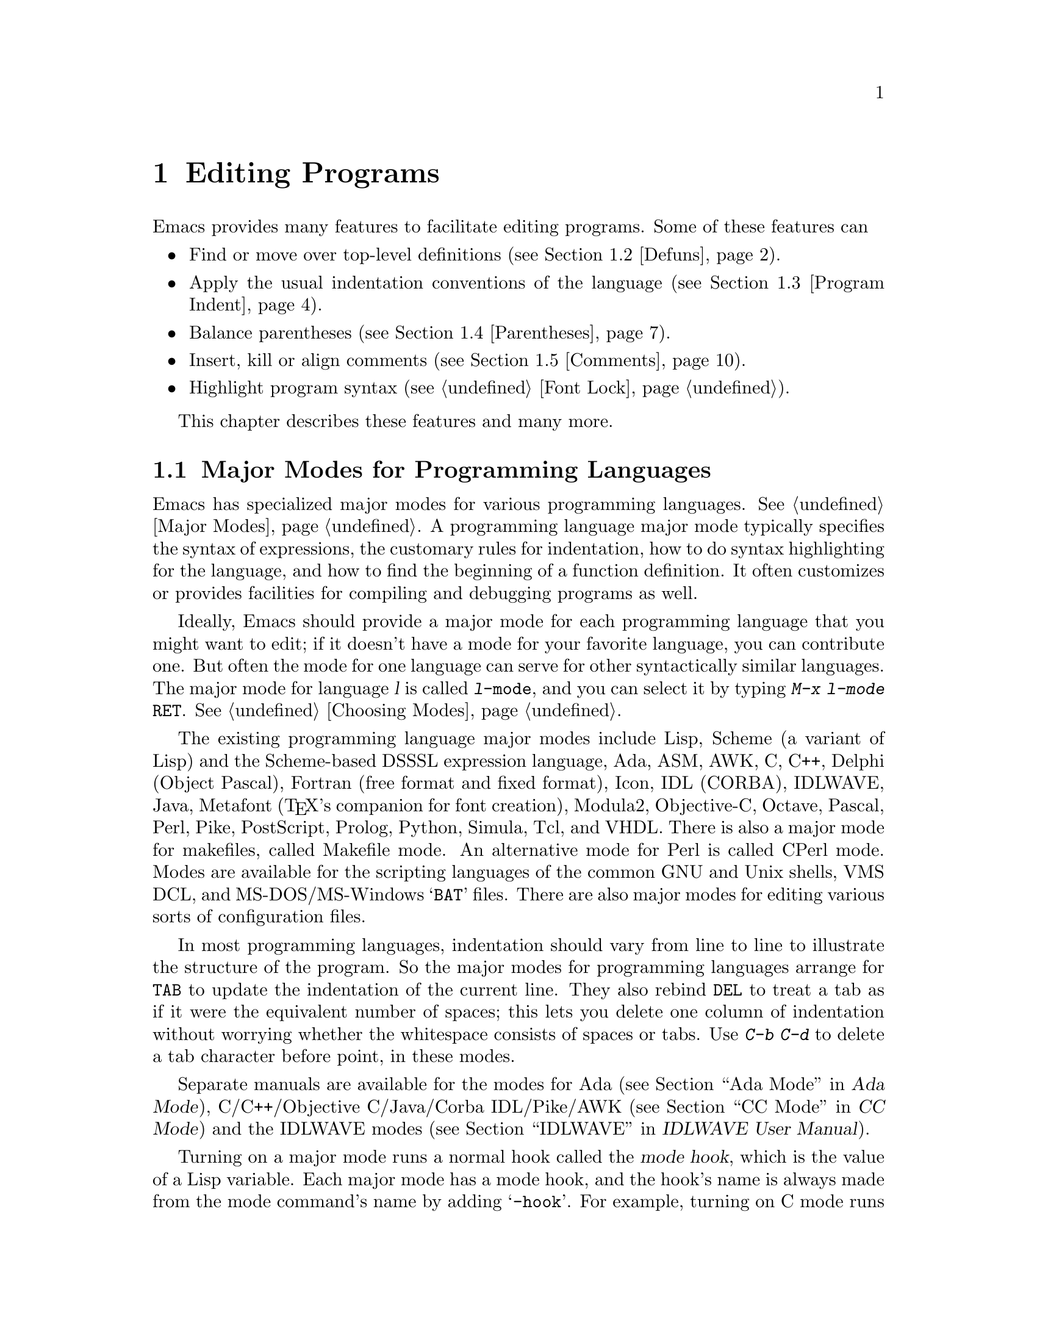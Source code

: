 @c This is part of the Emacs manual.
@c Copyright (C) 1985,86,87,93,94,95,97,99,00,2001 Free Software Foundation, Inc.
@c See file emacs.texi for copying conditions.
@node Programs, Building, Text, Top
@chapter Editing Programs
@cindex Lisp editing
@cindex C editing
@cindex program editing

  Emacs provides many features to facilitate editing programs.  Some
of these features can

@itemize @bullet
@item
Find or move over top-level definitions (@pxref{Defuns}).
@item
Apply the usual indentation conventions of the language
(@pxref{Program Indent}).
@item
Balance parentheses (@pxref{Parentheses}).
@item
Insert, kill or align comments (@pxref{Comments}).
@item
Highlight program syntax (@pxref{Font Lock}).
@end itemize

  This chapter describes these features and many more.

@menu
* Program Modes::       Major modes for editing programs.
* Defuns::              Commands to operate on major top-level parts
                          of a program.
* Program Indent::      Adjusting indentation to show the nesting.
* Parentheses::         Commands that operate on parentheses.
* Comments::	        Inserting, killing, and aligning comments.
* Documentation::       Getting documentation of functions you plan to call.
* Hideshow::            Displaying blocks selectively.
* Symbol Completion::   Completion on symbol names of your program or language.
* Glasses::             Making identifiersLikeThis more readable.
* Misc for Programs::   Other Emacs features useful for editing programs.
* C Modes::             Special commands of C, C++, Objective-C,
                          Java, and Pike modes.
* Fortran::             Fortran mode and its special features.
* Asm Mode::            Asm mode and its special features.
@end menu

@node Program Modes
@section Major Modes for Programming Languages
@cindex modes for programming languages

  Emacs has specialized major modes for various programming languages.
@xref{Major Modes}.  A programming language major mode typically
specifies the syntax of expressions, the customary rules for
indentation, how to do syntax highlighting for the language, and how
to find the beginning of a function definition.  It often customizes
or provides facilities for compiling and debugging programs as well.

  Ideally, Emacs should provide a major mode for each programming
language that you might want to edit; if it doesn't have a mode for
your favorite language, you can contribute one.  But often the mode
for one language can serve for other syntactically similar languages.
The major mode for language @var{l} is called @code{@var{l}-mode},
and you can select it by typing @kbd{M-x @var{l}-mode @key{RET}}.
@xref{Choosing Modes}.

@cindex Perl mode
@cindex Icon mode
@cindex Makefile mode
@cindex Tcl mode
@cindex CPerl mode
@cindex DSSSL mode
@cindex Octave mode
@cindex Metafont mode
@cindex Modula2 mode
@cindex Prolog mode
@cindex Python mode
@cindex Simula mode
@cindex VHDL mode
@cindex M4 mode
@cindex Shell-script mode
@cindex Delphi mode
@cindex PostScript mode
  The existing programming language major modes include Lisp, Scheme (a
variant of Lisp) and the Scheme-based DSSSL expression language, Ada,
ASM, AWK, C, C++, Delphi (Object Pascal), Fortran (free format and fixed
format), Icon, IDL (CORBA), IDLWAVE, Java, Metafont (@TeX{}'s
companion for font creation), Modula2, Objective-C, Octave, Pascal,
Perl, Pike, PostScript, Prolog, Python, Simula, Tcl, and VHDL.  There is
also a major mode for makefiles, called Makefile mode.  An alternative
mode for Perl is called CPerl mode.  Modes are available for the
scripting languages of the common GNU and Unix shells, VMS DCL, and
MS-DOS/MS-Windows @samp{BAT} files.  There are also major modes for
editing various sorts of configuration files.

@kindex DEL @r{(programming modes)}
@findex c-electric-backspace
  In most programming languages, indentation should vary from line to
line to illustrate the structure of the program.  So the major modes
for programming languages arrange for @key{TAB} to update the
indentation of the current line.  They also rebind @key{DEL} to treat
a tab as if it were the equivalent number of spaces; this lets you
delete one column of indentation without worrying whether the
whitespace consists of spaces or tabs.  Use @kbd{C-b C-d} to delete a
tab character before point, in these modes.

  Separate manuals are available for the modes for Ada (@pxref{Top, , Ada
Mode, ada-mode, Ada Mode}), C/C++/Objective C/Java/Corba IDL/Pike/AWK
(@pxref{Top, , CC Mode, ccmode, CC Mode}) and the IDLWAVE modes
(@pxref{Top, , IDLWAVE, idlwave, IDLWAVE User Manual}).

@cindex mode hook
@vindex c-mode-hook
@vindex lisp-mode-hook
@vindex emacs-lisp-mode-hook
@vindex lisp-interaction-mode-hook
@vindex scheme-mode-hook
  Turning on a major mode runs a normal hook called the @dfn{mode
hook}, which is the value of a Lisp variable.  Each major mode has a
mode hook, and the hook's name is always made from the mode command's
name by adding @samp{-hook}.  For example, turning on C mode runs the
hook @code{c-mode-hook}, while turning on Lisp mode runs the hook
@code{lisp-mode-hook}.  The purpose of the mode hook is to give you a
place to set up customizations for that major mode.  @xref{Hooks}.

@node Defuns
@section Top-Level Definitions, or Defuns

  In Emacs, a major definition at the top level in the buffer is
called a @dfn{defun}.  The name comes from Lisp, but in Emacs we use
it for all languages.

  In most programming language modes, Emacs assumes that a defun is
any pair of parentheses (or braces, if the language uses braces this
way) that starts at the left margin.  For example, in C, the body of a
function definition is normally a defun, because the open-brace that
begins it is normally at the left margin.  A variable's initializer
can also count as a defun, if the open-brace that begins the
initializer is at the left margin.

  However, some language modes provide their own code for recognizing
defuns in a way that suits the language syntax and conventions better.

@menu
* Left Margin Paren::   An open-paren or similar opening delimiter
                          starts a defun if it is at the left margin.
* Moving by Defuns::    Commands to move over or mark a major definition.
* Imenu::               Making buffer indexes as menus.
* Which Function::      Which Function mode shows which function you are in.
@end menu

@node Left Margin Paren
@subsection Left Margin Convention

@cindex open-parenthesis in leftmost column
@cindex ( in leftmost column
  In most major modes, Emacs assumes that any opening delimiter found
at the left margin is the start of a top-level definition, or defun.
Therefore, @strong{never put an opening delimiter at the left margin
unless it should have that significance.}  For instance, never put an
open-parenthesis at the left margin in a Lisp file unless it is the
start of a top-level list.  Never put an open-brace or other opening
delimiter at the beginning of a line of C code unless it is at top
level.

  If you don't follow this convention, not only will you have trouble
when you explicitly use the commands for motion by defuns; other
features that use them will also give you trouble.  This includes
the indentation commands (@pxref{Program Indent}) and Font Lock
mode (@pxref{Font Lock}).

  The most likely problem case is when you want an opening delimiter
at the start of a line inside a string.  To avoid trouble, put an
escape character (@samp{\}, in C and Emacs Lisp, @samp{/} in some
other Lisp dialects) before the opening delimiter.  This will not
affect the contents of the string, but will prevent that opening
delimiter from starting a defun.  Here's an example:

@example
  (insert "Foo:
\(bar)
")
@end example

  To help you catch violations of this convention, Font Lock mode
highlights confusing opening delimiters (those that ought to be
quoted) in bold red.

  In the earliest days, the original Emacs found defuns by moving
upward a level of parentheses or braces until there were no more
levels to go up.  This always required scanning all the way back to
the beginning of the buffer, even for a small function.  To speed up
the operation, we changed Emacs to assume that any opening delimiter
at the left margin is the start of a defun.  This heuristic is nearly
always right, and avoids the need to scan back to the beginning of the
buffer.  However, it mandates following the convention described
above.

@node Moving by Defuns
@subsection Moving by Defuns
@cindex defuns

  These commands move point or set up the region based on top-level
major definitions, also called @dfn{defuns}.

@table @kbd
@item C-M-a
Move to beginning of current or preceding defun
(@code{beginning-of-defun}).
@item C-M-e
Move to end of current or following defun (@code{end-of-defun}).
@item C-M-h
Put region around whole current or following defun (@code{mark-defun}).
@end table

@cindex move to beginning or end of function
@cindex function, move to beginning or end
@kindex C-M-a
@kindex C-M-e
@kindex C-M-h
@findex beginning-of-defun
@findex end-of-defun
@findex mark-defun
  The commands to move to the beginning and end of the current defun
are @kbd{C-M-a} (@code{beginning-of-defun}) and @kbd{C-M-e}
(@code{end-of-defun}).  If you repeat one of these commands, or use a
positive numeric argument, each repetition moves to the next defun in
the direction of motion.

  @kbd{C-M-a} with a negative argument @minus{}@var{n} moves forward
@var{n} times to the next beginning of a defun.  This is not exactly
the same place that @kbd{C-M-e} with argument @var{n} would move to;
the end of this defun is not usually exactly the same place as the
beginning of the following defun.  (Whitespace, comments, and perhaps
declarations can separate them.)  Likewise, @kbd{C-M-e} with a
negative argument moves back to an end of a defun, which is not quite
the same as @kbd{C-M-a} with a positive argument.

@kindex C-M-h @r{(C mode)}
@findex c-mark-function
  To operate on the current defun, use @kbd{C-M-h} (@code{mark-defun})
which puts point at the beginning and mark at the end of the current
defun.  This is the easiest way to get ready to kill the defun in
order to move it to a different place in the file.  If you use the
command while point is between defuns, it uses the following defun.
Successive uses of @kbd{C-M-h}, or using it in Transient Mark mode
when the mark is active, includes an additional defun in the region
each time.

  In C mode, @kbd{C-M-h} runs the function @code{c-mark-function},
which is almost the same as @code{mark-defun}; the difference is that
it backs up over the argument declarations, function name and returned
data type so that the entire C function is inside the region.  This is
an example of how major modes adjust the standard key bindings so that
they do their standard jobs in a way better fitting a particular
language.  Other major modes may replace any or all of these key
bindings for that purpose.

@node Imenu
@subsection Imenu
@cindex index of buffer definitions
@cindex buffer definitions index
@cindex tags

  The Imenu facility offers a way to find the major definitions in
a file by name.  It is also useful in text formatter major modes,
where it treats each chapter, section, etc., as a definition.
(@xref{Tags}, for a more powerful feature that handles multiple files
together.)

@findex imenu
  If you type @kbd{M-x imenu}, it reads the name of a definition using
the minibuffer, then moves point to that definition.  You can use
completion to specify the name; the command always displays the whole
list of valid names.

@findex imenu-add-menubar-index
  Alternatively, you can bind the command @code{imenu} to a mouse
click.  Then it displays mouse menus for you to select a definition
name.  You can also add the buffer's index to the menu bar by calling
@code{imenu-add-menubar-index}.  If you want to have this menu bar
item available for all buffers in a certain major mode, you can do
this by adding @code{imenu-add-menubar-index} to its mode hook.  But
if you have done that, you will have to wait each time you visit a
file in that mode, while Emacs finds all the definitions in that
buffer.

@vindex imenu-auto-rescan
  When you change the contents of a buffer, if you add or delete
definitions, you can update the buffer's index based on the
new contents by invoking the @samp{*Rescan*} item in the menu.
Rescanning happens automatically if you set @code{imenu-auto-rescan} to
a non-@code{nil} value.  There is no need to rescan because of small
changes in the text.

@vindex imenu-sort-function
  You can customize the way the menus are sorted by setting the
variable @code{imenu-sort-function}.  By default, names are ordered as
they occur in the buffer; if you want alphabetic sorting, use the
symbol @code{imenu--sort-by-name} as the value.  You can also
define your own comparison function by writing Lisp code.

  Imenu provides the information to guide Which Function mode
@ifnottex
(@pxref{Which Function}).
@end ifnottex
@iftex
(see below).
@end iftex
The Speedbar can also use it (@pxref{Speedbar}).

@node Which Function
@subsection Which Function Mode
@cindex current function name in mode line

  Which Function mode is a minor mode that displays the current
function name in the mode line, updating it as you move around in a
buffer.

@findex which-function-mode
@vindex which-func-modes
  To enable (or disable) Which Function mode, use the command @kbd{M-x
which-function-mode}.  This command is global; it applies to all
buffers, both existing ones and those yet to be created.  However, it
takes effect only in certain major modes, those listed in the value of
@code{which-func-modes}.  If the value is @code{t}, then Which Function
mode applies to all major modes that know how to support it---in other
words, all the major modes that support Imenu.

@node Program Indent
@section Indentation for Programs
@cindex indentation for programs

  The best way to keep a program properly indented is to use Emacs to
reindent it as you change it.  Emacs has commands to indent properly
either a single line, a specified number of lines, or all of the lines
inside a single parenthetical grouping.

@menu
* Basic Indent::	Indenting a single line.
* Multi-line Indent::   Commands to reindent many lines at once.
* Lisp Indent::		Specifying how each Lisp function should be indented.
* C Indent::		Extra features for indenting C and related modes.
* Custom C Indent::	Controlling indentation style for C and related modes.
@end menu

@cindex pretty-printer
  Emacs also provides a Lisp pretty-printer in the library @code{pp}.
This program reformats a Lisp object with indentation chosen to look nice.

@node Basic Indent
@subsection Basic Program Indentation Commands

  The basic indentation commands indent a single line according to the
usual conventions of the language you are editing.

@table @kbd
@item @key{TAB}
Adjust indentation of current line.
@item C-j
Equivalent to @key{RET} followed by @key{TAB} (@code{newline-and-indent}).
@item @key{LINEFEED}
This key, if the keyboard has it, is another way to enter @kbd{C-j}.
@end table

@kindex TAB @r{(programming modes)}
@findex c-indent-command
@findex indent-line-function
@findex indent-for-tab-command
  The basic indentation command is @key{TAB}, which gives the current line
the correct indentation as determined from the previous lines.  The
function that @key{TAB} runs depends on the major mode; it is
@code{lisp-indent-line}
in Lisp mode, @code{c-indent-command} in C mode, etc.  These functions
understand the syntax and conventions of different languages, but they all do
conceptually the same job: @key{TAB} in any programming-language major mode
inserts or deletes whitespace at the beginning of the current line,
independent of where point is in the line.  If point was inside the
whitespace at the beginning of the line, @key{TAB} puts it at the end of
that whitespace; otherwise, @key{TAB} keeps point fixed with respect to
the characters around it.

  Use @kbd{C-q @key{TAB}} to insert a tab character at point.

@kindex C-j
@findex newline-and-indent
  When entering lines of new code, use @kbd{C-j}
(@code{newline-and-indent}), which is equivalent to a @key{RET}
followed by a @key{TAB}.  @kbd{C-j} at the end of a line creates a
blank line and then gives it the appropriate indentation.

  @key{TAB} indents a line that starts within a parenthetical grouping
under the preceding line within the grouping, or the text after the
parenthesis.  Therefore, if you manually give one of these lines a
nonstandard indentation, the lines below will tend to follow it.  This
behavior is convenient in cases where you have overridden the standard
result of @key{TAB} because you find it unaesthetic for a particular
line.

  Remember that an open-parenthesis, open-brace or other opening delimiter
at the left margin is assumed by Emacs (including the indentation routines)
to be the start of a function.  Therefore, you must never have an opening
delimiter in column zero that is not the beginning of a function, not even
inside a string.  This restriction is vital for making the indentation
commands fast; you must simply accept it.  @xref{Left Margin Paren},
for more information on this.

  Normally, lines are indented with tabs and spaces.  If you want Emacs
to use spaces only, see @ref{Just Spaces}.

@node Multi-line Indent
@subsection Indenting Several Lines

  When you wish to reindent several lines of code which have been
altered or moved to a different level in the parenthesis structure,
you have several commands available.

@table @kbd
@item C-M-q
Reindent all the lines within one parenthetical grouping (@code{indent-pp-sexp}).
@item C-M-\
Reindent all lines in the region (@code{indent-region}).
@item C-u @key{TAB}
Shift an entire parenthetical grouping rigidly sideways so that its
first line is properly indented.
@item M-x indent-code-rigidly
Shift all the lines in the region rigidly sideways, but do not alter
lines that start inside comments and strings.
@end table

@kindex C-M-q
@findex indent-pp-sexp
  You can reindent the contents of a single parenthetical grouping by
positioning point before the beginning of it and typing @kbd{C-M-q}
(@code{indent-pp-sexp} in Lisp mode, @code{c-indent-exp} in C mode; also
bound to other suitable commands in other modes).  The indentation of
the line where the grouping starts is not changed; therefore this
changes only the relative indentation within the grouping, not its
overall indentation.  To correct that as well, type @key{TAB} first.

  Another way to specify the range to be reindented is with the
region.  The command @kbd{C-M-\} (@code{indent-region}) applies
@key{TAB} to every line whose first character is between point and
mark.

@kindex C-u TAB
  If you like the relative indentation within a grouping, but not the
indentation of its first line, you can type @kbd{C-u @key{TAB}} to
reindent the whole grouping as a rigid unit.  (This works in Lisp
modes and C and related modes.)  @key{TAB} with a numeric argument
reindents the current line as usual, then reindents by the same amount
all the lines in the parenthetical grouping starting on the current
line.  It is clever, though, and does not alter lines that start
inside strings.  Neither does it alter C preprocessor lines when in C
mode, but it does reindent any continuation lines that may be attached
to them.

@findex indent-code-rigidly
  You can also perform this operation on the region, using the command
@kbd{M-x indent-code-rigidly}.  It rigidly shifts all the lines in the
region sideways, like @code{indent-rigidly} does (@pxref{Indentation
Commands}).  It doesn't alter the indentation of lines that start
inside a string, unless the region also starts inside that string.
The prefix arg specifies the number of columns to indent.

@node Lisp Indent
@subsection Customizing Lisp Indentation
@cindex customizing Lisp indentation

  The indentation pattern for a Lisp expression can depend on the function
called by the expression.  For each Lisp function, you can choose among
several predefined patterns of indentation, or define an arbitrary one with
a Lisp program.

  The standard pattern of indentation is as follows: the second line of the
expression is indented under the first argument, if that is on the same
line as the beginning of the expression; otherwise, the second line is
indented underneath the function name.  Each following line is indented
under the previous line whose nesting depth is the same.

@vindex lisp-indent-offset
  If the variable @code{lisp-indent-offset} is non-@code{nil}, it overrides
the usual indentation pattern for the second line of an expression, so that
such lines are always indented @code{lisp-indent-offset} more columns than
the containing list.

@vindex lisp-body-indent
  Certain functions override the standard pattern.  Functions whose
names start with @code{def} treat the second lines as the start of
a @dfn{body}, by indenting the second line @code{lisp-body-indent}
additional columns beyond the open-parenthesis that starts the
expression.

@cindex @code{lisp-indent-function} property
  You can override the standard pattern in various ways for individual
functions, according to the @code{lisp-indent-function} property of
the function name.  Normally you would use this for macro definitions
and specify it using the @code{declare} construct (@pxref{Defining
Macros,,, elisp, the Emacs Lisp Reference Manual}).

@node C Indent
@subsection Commands for C Indentation

  Here are special features for indentation in C mode and related modes:

@table @code
@item C-c C-q
@kindex C-c C-q @r{(C mode)}
@findex c-indent-defun
Reindent the current top-level function definition or aggregate type
declaration (@code{c-indent-defun}).

@item C-M-q
@kindex C-M-q @r{(C mode)}
@findex c-indent-exp
Reindent each line in the balanced expression that follows point
(@code{c-indent-exp}).  A prefix argument inhibits warning messages
about invalid syntax.

@item @key{TAB}
@findex c-indent-command
Reindent the current line, and/or in some cases insert a tab character
(@code{c-indent-command}).

@vindex c-tab-always-indent
If @code{c-tab-always-indent} is @code{t}, this command always reindents
the current line and does nothing else.  This is the default.

If that variable is @code{nil}, this command reindents the current line
only if point is at the left margin or in the line's indentation;
otherwise, it inserts a tab (or the equivalent number of spaces,
if @code{indent-tabs-mode} is @code{nil}).

Any other value (not @code{nil} or @code{t}) means always reindent the
line, and also insert a tab if within a comment or a string.
@end table

  To reindent the whole current buffer, type @kbd{C-x h C-M-\}.  This
first selects the whole buffer as the region, then reindents that
region.

  To reindent the current block, use @kbd{C-M-u C-M-q}.  This moves
to the front of the block and then reindents it all.

@node Custom C Indent
@subsection Customizing C Indentation
@cindex style (for indentation)

  C mode and related modes use a flexible mechanism for customizing
indentation.  C mode indents a source line in two steps: first it
classifies the line syntactically according to its contents and
context; second, it determines the indentation offset associated by
your selected @dfn{style} with the syntactic construct and adds this
onto the indentation of the @dfn{anchor statement}.

@table @kbd
@item C-c . @key{RET} @var{style} @key{RET}
Select a predefined style @var{style} (@code{c-set-style}).
@end table

  A @dfn{style} is a named collection of customizations that can
be used in C mode and the related modes.  Emacs comes with several
predefined styles, including @code{gnu}, @code{k&r}, @code{bsd},
@code{stroustrup}, @code{linux}, @code{python}, @code{java},
@code{whitesmith}, @code{ellemtel}, @code{cc-mode}, and @code{user}.
Some of these styles are primarily intended for one language, but any
of them can be used with any of the languages supported by these
modes.  To find out what a style looks like, select it and reindent
some code, e.g., by typing @key{C-M-q} at the start of a function
definition.

@kindex C-c . @r{(C mode)}
@findex c-set-style
  To choose a style for the current buffer, use the command @kbd{C-c
.}.  Specify a style name as an argument (case is not significant).
This command affects the current buffer only, and it affects only
future invocations of the indentation commands; it does not reindent
the code in the buffer.  To reindent the whole buffer in the new
style, you can type @kbd{C-x h C-M-\}.

@vindex c-default-style
  You can also set the variable @code{c-default-style} to specify the
default style for various major modes.  Its value should be either the
style's name (a string) or an alist, in which each element specifies
one major mode and which indentation style to use for it.  For
example,

@example
(setq c-default-style
      '((java-mode . "java") (other . "gnu")))
@end example

@noindent
specifies an explicit choice for Java mode, and the default @samp{gnu}
style for the other C-like modes.  (These settings are actually the
defaults.)  This variable takes effect when you select one of the
C-like major modes; thus, if you specify a new default style for Java
mode, you can make it take effect in an existing Java mode buffer by
typing @kbd{M-x java-mode} there.

  The @code{gnu} style specifies the formatting recommended by the GNU
Project for C; it is the default, so as to encourage use of our
recommended style.

  @xref{Customizing Indentation,,, ccmode, the CC Mode Manual}, for
more information on customizing indentation for C and related modes,
including how to override parts of an existing style and how to define
your own styles.

@node Parentheses
@section Commands for Editing with Parentheses

@findex check-parens
@cindex unbalanced parentheses and quotes
  This section describes the commands and features that take advantage
of the parenthesis structure in a program, or help you keep it
balanced.

  When talking about these facilities, the term ``parenthesis'' also
includes braces, brackets, or whatever delimiters are defined to match
in pairs.  The major mode controls which delimiters are significant,
through the syntax table (@pxref{Syntax}).  In Lisp, only parentheses
count; in C, these commands apply to braces and brackets too.

  You can use @kbd{M-x check-parens} to find any unbalanced
parentheses and unbalanced string quotes in the buffer.

@menu
* Expressions::         Expressions with balanced parentheses.
* Moving by Parens::    Commands for moving up, down and across
                          in the structure of parentheses.
* Matching::	        Insertion of a close-delimiter flashes matching open.
@end menu

@node Expressions
@subsection Expressions with Balanced Parentheses

@cindex sexp
@cindex expression
@cindex balanced expression
  These commands deal with balanced expressions, also called
@dfn{sexps}@footnote{The word ``sexp'' is used to refer to an
expression in Lisp.}.

@table @kbd
@item C-M-f
Move forward over a balanced expression (@code{forward-sexp}).
@item C-M-b
Move backward over a balanced expression (@code{backward-sexp}).
@item C-M-k
Kill balanced expression forward (@code{kill-sexp}).
@item C-M-t
Transpose expressions (@code{transpose-sexps}).
@item C-M-@@
@itemx C-M-@key{SPC}
Put mark after following expression (@code{mark-sexp}).
@end table

  Each programming language major mode customizes the definition of
balanced expressions to suit that language.  Balanced expressions
typically include symbols, numbers, and string constants, as well as
any pair of matching delimiters and their contents.  Some languages
have obscure forms of expression syntax that nobody has bothered to
implement in Emacs.

@cindex Control-Meta
  By convention, the keys for these commands are all Control-Meta
characters.  They usually act on expressions just as the corresponding
Meta characters act on words.  For instance, the command @kbd{C-M-b}
moves backward over a balanced expression, just as @kbd{M-b} moves
back over a word.

@kindex C-M-f
@kindex C-M-b
@findex forward-sexp
@findex backward-sexp
  To move forward over a balanced expression, use @kbd{C-M-f}
(@code{forward-sexp}).  If the first significant character after point
is an opening delimiter (@samp{(} in Lisp; @samp{(}, @samp{[} or
@samp{@{} in C), @kbd{C-M-f} moves past the matching closing
delimiter.  If the character begins a symbol, string, or number,
@kbd{C-M-f} moves over that.

  The command @kbd{C-M-b} (@code{backward-sexp}) moves backward over a
balanced expression.  The detailed rules are like those above for
@kbd{C-M-f}, but with directions reversed.  If there are prefix
characters (single-quote, backquote and comma, in Lisp) preceding the
expression, @kbd{C-M-b} moves back over them as well.  The balanced
expression commands move across comments as if they were whitespace,
in most modes.

  @kbd{C-M-f} or @kbd{C-M-b} with an argument repeats that operation the
specified number of times; with a negative argument, it moves in the
opposite direction.

@cindex killing expressions
@kindex C-M-k
@findex kill-sexp
  Killing a whole balanced expression can be done with @kbd{C-M-k}
(@code{kill-sexp}).  @kbd{C-M-k} kills the characters that @kbd{C-M-f}
would move over.

@cindex transposition of expressions
@kindex C-M-t
@findex transpose-sexps
  A somewhat random-sounding command which is nevertheless handy is
@kbd{C-M-t} (@code{transpose-sexps}), which drags the previous
balanced expression across the next one.  An argument serves as a
repeat count, and a negative argument drags the previous balanced
expression backwards across those before it (thus canceling out the
effect of @kbd{C-M-t} with a positive argument).  An argument of zero,
rather than doing nothing, transposes the balanced expressions ending
at or after point and the mark.

@kindex C-M-@@
@kindex C-M-@key{SPC}
@findex mark-sexp
  To set the region around the next balanced expression in the buffer,
use @kbd{C-M-@@} (@code{mark-sexp}), which sets mark at the same place
that @kbd{C-M-f} would move to.  @kbd{C-M-@@} takes arguments like
@kbd{C-M-f}.  In particular, a negative argument is useful for putting
the mark at the beginning of the previous balanced expression.  The
alias @kbd{C-M-@key{SPC}} is equivalent to @kbd{C-M-@@}.  If you use
this command repeatedly, or in Transient Mark mode whenever the mark
is active, it extends the region by one sexp each time.

  In languages that use infix operators, such as C, it is not possible
to recognize all balanced expressions as such because there can be
multiple possibilities at a given position.  For example, C mode does
not treat @samp{foo + bar} as a single expression, even though it
@emph{is} one C expression; instead, it recognizes @samp{foo} as one
expression and @samp{bar} as another, with the @samp{+} as punctuation
between them.  Both @samp{foo + bar} and @samp{foo} are legitimate
choices for ``the expression following point'' when point is at the
@samp{f}, so the expression commands must perforce choose one or the
other to operate on.  Note that @samp{(foo + bar)} is recognized as a
single expression in C mode, because of the parentheses.

@node Moving by Parens
@subsection Moving in the Parenthesis Structure

@cindex parenthetical groupings
@cindex parentheses, moving across
@cindex matching parenthesis and braces, moving to
@cindex braces, moving across
@cindex list commands
  The Emacs commands for handling parenthetical groupings see nothing
except parentheses (or whatever characters must balance in the
language you are working with), and the escape characters that might
be used to quote those.  They are mainly intended for editing
programs, but can be useful for editing any text that has parentheses.
They are sometimes called ``list'' commands because in Lisp these
groupings are lists.

@table @kbd
@item C-M-n
Move forward over a parenthetical group (@code{forward-list}).
@item C-M-p
Move backward over a parenthetical group (@code{backward-list}).
@item C-M-u
Move up in parenthesis structure (@code{backward-up-list}).
@item C-M-d
Move down in parenthesis structure (@code{down-list}).
@end table

@kindex C-M-n
@kindex C-M-p
@findex forward-list
@findex backward-list
  The ``list'' commands @kbd{C-M-n} (@code{forward-list}) and
@kbd{C-M-p} (@code{backward-list}) move over one (or @var{n})
parenthetical groupings, skipping blithely over any amount of text
that doesn't include meaningful parentheses (symbols, strings, etc.).

@kindex C-M-u
@kindex C-M-d
@findex backward-up-list
@findex down-list
  @kbd{C-M-n} and @kbd{C-M-p} try to stay at the same level in the
parenthesis structure.  To move @emph{up} one (or @var{n}) levels, use
@kbd{C-M-u} (@code{backward-up-list}).  @kbd{C-M-u} moves backward up
past one unmatched opening delimiter.  A positive argument serves as a
repeat count; a negative argument reverses the direction of motion, so
that the command moves forward and up one or more levels.

  To move @emph{down} in the parenthesis structure, use @kbd{C-M-d}
(@code{down-list}).  In Lisp mode, where @samp{(} is the only opening
delimiter, this is nearly the same as searching for a @samp{(}.  An
argument specifies the number of levels to go down.

@node Matching
@subsection Automatic Display Of Matching Parentheses
@cindex matching parentheses
@cindex parentheses, displaying matches

  The Emacs parenthesis-matching feature is designed to show
automatically how parentheses (and other matching delimiters) match in
the text.  Whenever you type a self-inserting character that is a
closing delimiter, the cursor moves momentarily to the location of the
matching opening delimiter, provided that is on the screen.  If it is
not on the screen, Emacs displays some of the text near it in the echo
area.  Either way, you can tell which grouping you are closing off.

  If the opening delimiter and closing delimiter are mismatched---such
as in @samp{[x)}---a warning message is displayed in the echo area.

@vindex blink-matching-paren
@vindex blink-matching-paren-distance
@vindex blink-matching-delay
  Three variables control parenthesis match display:

  @code{blink-matching-paren} turns the feature on or off: @code{nil}
disables it, but the default is @code{t} to enable match display.

  @code{blink-matching-delay} says how many seconds to leave the
cursor on the matching opening delimiter, before bringing it back to
the real location of point; the default is 1, but on some systems it
is useful to specify a fraction of a second.

  @code{blink-matching-paren-distance} specifies how many characters
back to search to find the matching opening delimiter.  If the match
is not found in that distance, scanning stops, and nothing is displayed.
This is to prevent the scan for the matching delimiter from wasting
lots of time when there is no match.  The default is 25600.

@cindex Show Paren mode
@cindex highlighting matching parentheses
@findex show-paren-mode
  Show Paren mode provides a more powerful kind of automatic matching.
Whenever point is after a closing delimiter, that delimiter and its
matching opening delimiter are both highlighted; otherwise, if point
is before an opening delimiter, the matching closing delimiter is
highlighted.  (There is no need to highlight the opening delimiter in
that case, because the cursor appears on top of that character.)  Use
the command @kbd{M-x show-paren-mode} to enable or disable this mode.

  By default, @code{show-paren-mode} uses colors to highlight the
parentheses.  However, if your display doesn't support colors, you can
customize the faces @code{show-paren-match-face} and
@code{show-paren-mismatch-face} to use other attributes, such as bold or
underline.  @xref{Face Customization}.

@node Comments
@section Manipulating Comments
@cindex comments

  Because comments are such an important part of programming, Emacs
provides special commands for editing and inserting comments.  It can
also do spell checking on comments with Flyspell Prog mode
(@pxref{Spelling}).

@menu
* Comment Commands::    Inserting, killing, and indenting comments.
* Multi-Line Comments:: Commands for adding and editing multi-line comments.
* Options for Comments::Customizing the comment features.
@end menu

@node Comment Commands
@subsection Comment Commands
@cindex indentation for comments

  The comment commands in this table insert, kill and align comments.
They are described in this section and following sections.

@table @asis
@item @kbd{M-;}
Insert or realign comment on current line; alternatively, comment or
uncomment the region (@code{comment-dwim}).
@item @kbd{C-u M-;}
Kill comment on current line (@code{comment-kill}).
@item @kbd{C-x ;}
Set comment column (@code{comment-set-column}).
@item @kbd{C-M-j}
@itemx @kbd{M-j}
Like @key{RET} followed by inserting and aligning a comment
(@code{comment-indent-new-line}).
@item @kbd{M-x comment-region}
@itemx @kbd{C-c C-c} (in C-like modes)
Add or remove comment delimiters on all the lines in the region.
@end table

@kindex M-;
@findex comment-dwim
  The command to create or align a comment is @kbd{M-;}
(@code{comment-dwim}).  The word ``dwim'' is an acronym for ``Do What
I Mean''; it indicates that this command can be used for many
different jobs relating to comments, depending on the situation where
you use it.

  If there is no comment already on the line, @kbd{M-;} inserts a new
comment, aligned at a specific column called the @dfn{comment column}.
The new comment begins with the string Emacs thinks comments should
start with (the value of @code{comment-start}; see below).  Point is
after that string, so you can insert the text of the comment right
away.  If the major mode has specified a string to terminate comments,
@kbd{M-;} inserts that too, to keep the syntax valid.

  If the text of the line extends past the comment column, then the
comment start string is indented to a suitable boundary (usually, at
least one space is inserted).

  You can also use @kbd{M-;} to align an existing comment.  If a line
already contains the comment-start string, @kbd{M-;} reindents it to
the conventional alignment and moves point after it.  (Exception:
comments starting in column 0 are not moved.)  Even when an existing
comment is properly aligned, @kbd{M-;} is still useful for moving
directly to the start of the text inside the comment.

@findex comment-kill
@kindex C-u M-;
  @kbd{C-u M-;} kills any comment on the current line, along with the
whitespace before it.  To reinsert the comment on another line, move
to the end of that line, do @kbd{C-y}, and then do @kbd{M-;} to
realign it.

  Note that @kbd{C-u M-;} is not a distinct key; it is @kbd{M-;}
(@code{comment-dwim}) with a prefix argument.  That command is
programmed so that when it receives a prefix argument it calls
@code{comment-kill}.  However, @code{comment-kill} is a valid command
in its own right, and you can bind it directly to a key if you wish.

  @kbd{M-;} does two other jobs when used with an active region in
Transient Mark mode (@pxref{Transient Mark}).  Then it either adds or
removes comment delimiters on each line of the region.  (If every line
is a comment, it removes comment delimiters from each; otherwise, it
adds comment delimiters to each.)  If you are not using Transient Mark
mode, then you should use the commands @code{comment-region} and
@code{uncomment-region} to do these jobs (@pxref{Multi-Line Comments}).
A prefix argument used in these circumstances specifies how many
comment delimiters to add or how many to delete.

  Some major modes have special rules for indenting certain kinds of
comments in certain contexts.  For example, in Lisp code, comments which
start with two semicolons are indented as if they were lines of code,
instead of at the comment column.  Comments which start with three
semicolons are supposed to start at the left margin.  Emacs understands
these conventions by indenting a double-semicolon comment using @key{TAB},
and by not changing the indentation of a triple-semicolon comment at all.

@example
;; This function is just an example
;;; Here either two or three semicolons are appropriate.
(defun foo (x)
;;; And now, the first part of the function:
  ;; The following line adds one.
  (1+ x))           ; This line adds one.
@end example

  In C code, a comment preceded on its line by nothing but whitespace
is indented like a line of code.

@node Multi-Line Comments
@subsection Multiple Lines of Comments

@kindex C-M-j
@kindex M-j
@cindex blank lines in programs
@findex comment-indent-new-line
  If you are typing a comment and wish to continue it on another line,
you can use the command @kbd{C-M-j} or @kbd{M-j}
(@code{comment-indent-new-line}).  This terminates the comment you are
typing, creates a new blank line afterward, and begins a new comment
indented under the old one.  When Auto Fill mode is on, going past the
fill column while typing a comment causes the comment to be continued
in just this fashion.  If point is not at the end of the line when you
type the command, the text on the rest of the line becomes part of the
new comment line.

@kindex C-c C-c (C mode)
@findex comment-region
  To turn existing lines into comment lines, use the @kbd{M-x
comment-region} command.  It adds comment delimiters to the lines that start
in the region, thus commenting them out.  With a negative argument, it
does the opposite---it deletes comment delimiters from the lines in the
region.

  With a positive argument, @code{comment-region} duplicates the last
character of the comment start sequence it adds; the argument specifies
how many copies of the character to insert.  Thus, in Lisp mode,
@kbd{C-u 2 M-x comment-region} adds @samp{;;} to each line.  Duplicating
the comment delimiter is a way of calling attention to the comment.  It
can also affect how the comment is indented.  In Lisp, for proper
indentation, you should use an argument of two or three, if between defuns;
if within a defun, it must be three.

@node Options for Comments
@subsection Options Controlling Comments

@vindex comment-column
@kindex C-x ;
@findex comment-set-column
  The @dfn{comment column}, the column at which Emacs tries to place
comments, is stored in the variable @code{comment-column}.  You can
set it to a number explicitly.  Alternatively, the command @kbd{C-x ;}
(@code{comment-set-column}) sets the comment column to the column
point is at.  @kbd{C-u C-x ;} sets the comment column to match the
last comment before point in the buffer, and then does a @kbd{M-;} to
align the current line's comment under the previous one.

  The variable @code{comment-column} is per-buffer: setting the variable
in the normal fashion affects only the current buffer, but there is a
default value which you can change with @code{setq-default}.
@xref{Locals}.  Many major modes initialize this variable for the
current buffer.

@vindex comment-start-skip
  The comment commands recognize comments based on the regular
expression that is the value of the variable @code{comment-start-skip}.
Make sure this regexp does not match the null string.  It may match more
than the comment starting delimiter in the strictest sense of the word;
for example, in C mode the value of the variable is
@c This stops M-q from breaking the line inside that @code.
@code{@w{"/\\*+ *\\|//+ *"}}, which matches extra stars and spaces
after the @samp{/*} itself, and accepts C++ style comments also.
(Note that @samp{\\} is needed in Lisp syntax to include a @samp{\} in
the string, which is needed to deny the first star its special meaning
in regexp syntax.  @xref{Regexps}.)

@vindex comment-start
@vindex comment-end
  When a comment command makes a new comment, it inserts the value of
@code{comment-start} to begin it.  The value of @code{comment-end} is
inserted after point, so that it will follow the text that you will insert
into the comment.  In C mode, @code{comment-start} has the value
@w{@code{"/* "}} and @code{comment-end} has the value @w{@code{" */"}}.

@vindex comment-padding
  The variable @code{comment-padding} specifies how many spaces
@code{comment-region} should insert on each line between the comment
delimiter and the line's original text.  The default is 1, to insert
one space.  @code{nil} means 0.  Alternatively, @code{comment-padding}
can hold the actual string to insert.

@vindex comment-multi-line
  The variable @code{comment-multi-line} controls how @kbd{C-M-j}
(@code{indent-new-comment-line}) behaves when used inside a comment.
Specifically, when @code{comment-multi-line} is @code{nil} (the
default value), the command inserts a comment terminator, begins a new
line, and finally inserts a comment starter.  Otherwise it does not
insert the terminator and starter, so it effectively continues the
current comment across multiple lines.  In languages that allow
multi-line comments, the choice of value for this variable is a matter
of taste.

@vindex comment-indent-function
  The variable @code{comment-indent-function} should contain a function
that will be called to compute the indentation for a newly inserted
comment or for aligning an existing comment.  It is set differently by
various major modes.  The function is called with no arguments, but with
point at the beginning of the comment, or at the end of a line if a new
comment is to be inserted.  It should return the column in which the
comment ought to start.  For example, in Lisp mode, the indent hook
function bases its decision on how many semicolons begin an existing
comment, and on the code in the preceding lines.

@node Documentation
@section Documentation Lookup

  Emacs provides several features you can use to look up the
documentation of functions, variables and commands that you plan to
use in your program.

@menu
* Info Lookup::         Looking up library functions and commands
                          in Info files.
* Man Page::            Looking up man pages of library functions and commands.
* Lisp Doc::            Looking up Emacs Lisp functions, etc.
@end menu

@node Info Lookup
@subsection Info Documentation Lookup

@findex info-lookup-symbol
@findex info-lookup-file
@kindex C-h S
  For C, Lisp, and other languages that have documentation in Info,
you can use @kbd{C-h S} (@code{info-lookup-symbol}) to view the Info
documentation for a symbol used in the program.  You specify the
symbol with the minibuffer; the default is the symbol appearing in the
buffer at point.  For example, in C mode this looks for the symbol in
the C Library Manual.

  The major mode determines where to look for documentation for the
symbol---which Info files to look in, and which indices to search.
You can also use @kbd{M-x info-lookup-file} to look for documentation
for a file name.

  This feature currently supports the modes AWK, Autoconf, Bison, C,
Emacs Lisp, LaTeX, M4, Makefile, Octave, Perl, Scheme, and Texinfo,
provided you have installed the relevant Info files, which are
typically available with the appropriate GNU package.

@node Man Page
@subsection Man Page Lookup

@cindex manual page
  On Unix, the main form of on-line documentation was the @dfn{manual
page} or @dfn{man page}.  In the GNU operating system, we hope to
replace man pages with better-organized manuals that you can browse
with Info (@pxref{Misc Help}).  This process is not finished, so it is
still useful to read manual pages.

@findex manual-entry
  You can read the man page for an operating system command, library
function, or system call, with the @kbd{M-x man} command.  It
runs the @code{man} program to format the man page; if the system
permits, it runs @code{man} asynchronously, so that you can keep on
editing while the page is being formatted.  (On MS-DOS and MS-Windows
3, you cannot edit while Emacs waits for @code{man} to finish.)  The
result goes in a buffer named @samp{*Man @var{topic}*}.  These buffers
use a special major mode, Man mode, that facilitates scrolling and
jumping to other manual pages.  For details, type @kbd{C-h m} while in
a man page buffer.

@cindex sections of manual pages
  Each man page belongs to one of ten or more @dfn{sections}, each
named by a digit or by a digit and a letter.  Sometimes there are
multiple man pages with the same name in different sections.  To read
a man page from a specific section, type
@samp{@var{topic}(@var{section})} or @samp{@var{section} @var{topic}}
when @kbd{M-x manual-entry} prompts for the topic.  For example, to
read the man page for the C library function @code{chmod} (as opposed
to a command of the same name), type @kbd{M-x manual-entry @key{RET}
chmod(2) @key{RET}} (@code{chmod} is a system call, so it is in
section @samp{2}).

@vindex Man-switches
  If you do not specify a section, the results depend on how the
@code{man} program works on your system.  Some of them display only
the first man page they find.  Others display all man pages that have
the specified name, so you can move between them with the @kbd{M-n}
and @kbd{M-p} keys@footnote{On some systems, the @code{man} program
accepts a @samp{-a} command-line option which tells it to display all
the man pages for the specified topic.  If you want this behavior, you
can add this option to the value of the variable @code{Man-switches}.}.
The mode line shows how many manual pages are present in the Man buffer.

@vindex Man-fontify-manpage-flag
  By default, Emacs highlights the text in man pages.  For a long man
page, highlighting can take substantial time.  You can turn off
highlighting of man pages by setting the variable
@code{Man-fontify-manpage-flag} to @code{nil}.

@findex Man-fontify-manpage
  If you insert the text of a man page into an Emacs buffer in some
other fashion, you can use the command @kbd{M-x Man-fontify-manpage} to
perform the same conversions that @kbd{M-x manual-entry} does.

@findex woman
@cindex manual pages, on MS-DOS/MS-Windows
  An alternative way of reading manual pages is the @kbd{M-x woman}
command@footnote{The name of the command, @code{woman}, is an acronym
for ``w/o (without) man,'' since it doesn't use the @code{man}
program.}.  Unlike @kbd{M-x man}, it does not run any external
programs to format and display the man pages; instead it does the job
in Emacs Lisp, so it works on systems such as MS-Windows, where the
@code{man} program (and other programs it uses) are not generally
available.

  @kbd{M-x woman} prompts for a name of a manual page, and provides
completion based on the list of manual pages that are installed on
your machine; the list of available manual pages is computed
automatically the first time you invoke @code{woman}.  The word at
point in the current buffer is used to suggest the default for the
name the manual page.

  With a numeric argument, @kbd{M-x woman} recomputes the list of the
manual pages used for completion.  This is useful if you add or delete
manual pages.

  If you type a name of a manual page and @kbd{M-x woman} finds that
several manual pages by the same name exist in different sections, it
pops up a window with possible candidates asking you to choose one of
them.

@vindex woman-manpath
  By default, @kbd{M-x woman} looks for manual pages in the
directories specified in the @code{MANPATH} environment variable.  (If
@code{MANPATH} is not set, @code{woman} uses a suitable default value,
which can be customized.)  More precisely, @code{woman} looks for
subdirectories that match the shell wildcard pattern @file{man*} in each one
of these directories, and tries to find the manual pages in those
subdirectories.  When first invoked, @kbd{M-x woman} converts the
value of @code{MANPATH} to a list of directory names and stores that
list in the @code{woman-manpath} variable.  Changing the value of this
variable is another way to control the list of directories used.

@vindex woman-path
  You can also augment the list of directories searched by
@code{woman} by setting the value of the @code{woman-path} variable.
This variable should hold a list of specific directories which
@code{woman} should search, in addition to those in
@code{woman-manpath}.  Unlike @code{woman-manpath}, the directories in
@code{woman-path} are searched for the manual pages, not for
@file{man*} subdirectories.

@findex woman-find-file
  Occasionally, you might need to display manual pages that are not in
any of the directories listed by @code{woman-manpath} and
@code{woman-path}.  The @kbd{M-x woman-find-file} command prompts for a
name of a manual page file, with completion, and then formats and
displays that file like @kbd{M-x woman} does.

@vindex woman-dired-keys
  The first time you invoke @kbd{M-x woman}, it defines the Dired
@kbd{W} key to run the @code{woman-find-file} command on the current
line's file.  You can disable this by setting the variable
@code{woman-dired-keys} to @code{nil}.  @xref{Dired}.  In addition,
the Tar-mode @kbd{w} key is define to invoke @code{woman-find-file} on
the current line's archive member.

  For more information about setting up and using @kbd{M-x woman}, see
@ref{Top, WoMan, Browse UN*X Manual Pages WithOut Man, woman, The WoMan
Manual}.

@node Lisp Doc
@subsection Emacs Lisp Documentation Lookup

  As you edit Lisp code to be run in Emacs, you can use the commands
@kbd{C-h f} (@code{describe-function}) and @kbd{C-h v}
(@code{describe-variable}) to view documentation of functions and
variables that you want to use.  These commands use the minibuffer to
read the name of a function or variable to document, and display the
documentation in a window.  Their default arguments are based on the
code in the neighborhood of point.  For @kbd{C-h f}, the default is
the function called in the innermost list containing point.  @kbd{C-h
v} uses the symbol name around or adjacent to point as its default.

@cindex Eldoc mode
@findex eldoc-mode
  A more automatic but less powerful method is Eldoc mode.  This minor
mode constantly displays in the echo area the argument list for the
function being called at point.  (In other words, it finds the
function call that point is contained in, and displays the argument
list of that function.)  If point is over a documented variable, it
shows the variable's docstring.  Eldoc mode applies in Emacs Lisp and
Lisp Interaction modes only.  Use the command @kbd{M-x eldoc-mode} to
enable or disable this feature.

@node Hideshow
@section Hideshow minor mode

@findex hs-minor-mode
  Hideshow minor mode provides selective display of portions of a
program, known as @dfn{blocks}.  You can use @kbd{M-x hs-minor-mode}
to enable or disable this mode, or add @code{hs-minor-mode} to the
mode hook for certain major modes in order to enable it automatically
for those modes.

  Just what constitutes a block depends on the major mode.  In C mode
or C++ mode, they are delimited by braces, while in Lisp mode and
similar modes they are delimited by parentheses.  Multi-line comments
also count as blocks.

@findex hs-hide-all
@findex hs-hide-block
@findex hs-show-all
@findex hs-show-block
@findex hs-show-region
@findex hs-hide-level
@findex hs-minor-mode
@kindex C-c @@ C-h
@kindex C-c @@ C-s
@kindex C-c @@ C-M-h
@kindex C-c @@ C-M-s
@kindex C-c @@ C-r
@kindex C-c @@ C-l
@kindex S-Mouse-2
@table @kbd
@item C-c @@ C-h
Hide the current block (@code{hs-hide-block}).
@item C-c @@ C-s
Show the current block (@code{hs-show-block}).
@item C-c @@ C-c
Either hide or show the current block (@code{hs-toggle-hiding}).
@item S-Mouse-2
Either hide or show the block you click on (@code{hs-mouse-toggle-hiding}).
@item C-c @@ C-M-h
Hide all top-level blocks (@code{hs-hide-all}).
@item C-c @@ C-M-s
Show everything in the buffer (@code{hs-show-all}).
@item C-c @@ C-l
Hide all blocks @var{n} levels below this block
(@code{hs-hide-level}).
@end table

@vindex hs-hide-comments-when-hiding-all
@vindex hs-isearch-open
@vindex hs-special-modes-alist
  These variables exist for customizing Hideshow mode.

@table @code
@item hs-hide-comments-when-hiding-all
Non-@code{nil} says that @kbd{hs-hide-all} should hide comments too.

@item hs-isearch-open
Specifies what kind of hidden blocks to open in Isearch mode.
The value should be one of these four symbols:

@table @code
@item code
Open only code blocks.
@item comment
Open only comments.
@item t
Open both code blocks and comments.
@item nil
Open neither code blocks nor comments.
@end table

@item hs-special-modes-alist
A list of elements, each specifying how to initialize Hideshow
variables for one major mode.  See the variable's documentation string
for more information.
@end table

@node Symbol Completion
@section Completion for Symbol Names
@cindex completion (symbol names)

  In Emacs, completion is something you normally do in the minibuffer.
But one kind of completion is available in all buffers: completion for
symbol names.

@kindex M-TAB
  The character @kbd{M-@key{TAB}} runs a command to complete the
partial symbol before point against the set of meaningful symbol
names.  This command inserts at point any additional characters that
it can determine from the partial name.  (If your window manager
defines @kbd{M-@key{TAB}} to switch windows, you can type this Emacs
command as @kbd{@key{ESC} @key{TAB}}.)

  If the partial name in the buffer has multiple possible completions
that differ in the very next character, so that it is impossible to
complete even one more character, @kbd{M-@key{TAB}} displays a list of
all possible completions in another window.

@cindex tags-based completion
@cindex Info index completion
@findex complete-symbol
  In most programming language major modes, @kbd{M-@key{TAB}} runs the
command @code{complete-symbol}, which provides two kinds of completion.
Normally it does completion based on a tags table (@pxref{Tags}); with a
numeric argument (regardless of the value), it does completion based on
the names listed in the Info file indexes for your language.  Thus, to
complete the name of a symbol defined in your own program, use
@kbd{M-@key{TAB}} with no argument; to complete the name of a standard
library function, use @kbd{C-u M-@key{TAB}}.  Of course, Info-based
completion works only if there is an Info file for the standard library
functions of your language, and only if it is installed at your site.

@cindex Lisp symbol completion
@cindex completion (Lisp symbols)
@findex lisp-complete-symbol
  In Emacs-Lisp mode, the name space for completion normally consists of
nontrivial symbols present in Emacs---those that have function
definitions, values or properties.  However, if there is an
open-parenthesis immediately before the beginning of the partial symbol,
only symbols with function definitions are considered as completions.
The command which implements this is @code{lisp-complete-symbol}.

  In Text mode and related modes, @kbd{M-@key{TAB}} completes words
based on the spell-checker's dictionary.  @xref{Spelling}.

@node Glasses
@section Glasses minor mode
@cindex Glasses mode
@cindex identifiers, making long ones readable
@cindex StudlyCaps, making them readable
@findex glasses-mode

  Glasses minor mode makes @samp{unreadableIdentifiersLikeThis}
readable by altering the way they display.  It knows two different
ways to do this: by displaying underscores between a lower-case letter
and the following capital letter, and by emboldening the capital
letters.  It does not alter the buffer text, only the way they
display, so you can use it even on read-only buffers.  You can use the
command @kbd{M-x glasses-mode} to enable or disable the mode in the
current buffer; you can also add @code{glasses-mode} to the mode hook
of the programming language major modes in which you normally want
to use Glasses mode.

@node Misc for Programs
@section Other Features Useful for Editing Programs

  A number of Emacs commands that aren't designed specifically for
editing programs are useful for that nonetheless.

  The Emacs commands that operate on words, sentences and paragraphs
are useful for editing code.  Most symbols names contain words
(@pxref{Words}); sentences can be found in strings and comments
(@pxref{Sentences}).  Paragraphs in the strict sense can be found in
program code (in long comments), but the paragraph commands are useful
in other places too, because programming language major modes define
paragraphs to begin and end at blank lines (@pxref{Paragraphs}).
Judicious use of blank lines to make the program clearer will also
provide useful chunks of text for the paragraph commands to work on.
Auto Fill mode, if enabled in a programming language major mode,
indents the new lines which it creates.

  The selective display feature is useful for looking at the overall
structure of a function (@pxref{Selective Display}).  This feature
hides the lines that are indented more than a specified amount.
Programming modes often support Outline minor mode (@pxref{Outline
Mode}).  The Foldout package provides folding-editor features
(@pxref{Foldout}).

  The ``automatic typing'' features may be useful for writing programs.
@xref{Top,,Autotyping, autotype, Autotyping}.

@node C Modes
@section C and Related Modes
@cindex C mode
@cindex Java mode
@cindex Pike mode
@cindex IDL mode
@cindex CORBA IDL mode
@cindex Objective C mode
@cindex C++ mode
@cindex AWK mode
@cindex mode, Java
@cindex mode, C
@cindex mode, C++
@cindex mode, Objective C
@cindex mode, CORBA IDL
@cindex mode, Pike
@cindex mode, AWK

  This section gives a brief description of the special features
available in C, C++, Objective-C, Java, CORBA IDL, Pike and AWK modes.
(These are called ``C mode and related modes.'')  @xref{Top, , CC Mode,
ccmode, CC Mode}, for a more extensive description of these modes
and their special features.

@menu
* Motion in C::                 Commands to move by C statements, etc.
* Electric C::                  Colon and other chars can automatically reindent.
* Hungry Delete::               A more powerful DEL command.
* Other C Commands::            Filling comments, viewing expansion of macros,
                                and other neat features.
@end menu

@node Motion in C
@subsection C Mode Motion Commands

  This section describes commands for moving point, in C mode and
related modes.

@table @code
@item M-x c-beginning-of-defun
@itemx M-x c-end-of-defun
@findex c-beginning-of-defun
@findex c-end-of-defun
Move point to the beginning or end of the current function or
top-level definition.  These are found by searching for the least
enclosing braces.  (By contrast, @code{beginning-of-defun} and
@code{end-of-defun} search for braces in column zero.)  If you are
editing code where the opening brace of a function isn't placed in
column zero, you may wish to bind @code{C-M-a} and @code{C-M-e} to
these commands.  @xref{Moving by Defuns}.

@item C-c C-u
@kindex C-c C-u @r{(C mode)}
@findex c-up-conditional
Move point back to the containing preprocessor conditional, leaving the
mark behind.  A prefix argument acts as a repeat count.  With a negative
argument, move point forward to the end of the containing
preprocessor conditional.

@samp{#elif} is equivalent to @samp{#else} followed by @samp{#if}, so
the function will stop at a @samp{#elif} when going backward, but not
when going forward.

@item C-c C-p
@kindex C-c C-p @r{(C mode)}
@findex c-backward-conditional
Move point back over a preprocessor conditional, leaving the mark
behind.  A prefix argument acts as a repeat count.  With a negative
argument, move forward.

@item C-c C-n
@kindex C-c C-n @r{(C mode)}
@findex c-forward-conditional
Move point forward across a preprocessor conditional, leaving the mark
behind.  A prefix argument acts as a repeat count.  With a negative
argument, move backward.

@item M-a
@kindex M-a (C mode)
@findex c-beginning-of-statement
Move point to the beginning of the innermost C statement
(@code{c-beginning-of-statement}).  If point is already at the beginning
of a statement, move to the beginning of the preceding statement.  With
prefix argument @var{n}, move back @var{n} @minus{} 1 statements.

In comments or in strings which span more than one line, this command
moves by sentences instead of statements.

@item M-e
@kindex M-e (C mode)
@findex c-end-of-statement
Move point to the end of the innermost C statement or sentence; like
@kbd{M-a} except that it moves in the other direction
(@code{c-end-of-statement}).

@item M-x c-backward-into-nomenclature
@findex c-backward-into-nomenclature
Move point backward to beginning of a C++ nomenclature section or word.
With prefix argument @var{n}, move @var{n} times.  If @var{n} is
negative, move forward.  C++ nomenclature means a symbol name in the
style of NamingSymbolsWithMixedCaseAndNoUnderlines; each capital letter
begins a section or word.

In the GNU project, we recommend using underscores to separate words
within an identifier in C or C++, rather than using case distinctions.

@item M-x c-forward-into-nomenclature
@findex c-forward-into-nomenclature
Move point forward to end of a C++ nomenclature section or word.
With prefix argument @var{n}, move @var{n} times.
@end table

@node Electric C
@subsection Electric C Characters

  In C mode and related modes, certain printing characters are
``electric''---in addition to inserting themselves, they also reindent
the current line, and optionally also insert newlines.  The
``electric'' characters are @kbd{@{}, @kbd{@}}, @kbd{:}, @kbd{#},
@kbd{;}, @kbd{,}, @kbd{<}, @kbd{>}, @kbd{/}, @kbd{*}, @kbd{(}, and
@kbd{)}.

  Electric characters insert newlines only when the @dfn{auto-newline}
feature is enabled (indicated by @samp{/a} in the mode line after the
mode name).  This feature is controlled by the variable
@code{c-auto-newline}.  You can turn this feature on or off with the
command @kbd{C-c C-a}:

@table @kbd
@item C-c C-a
@kindex C-c C-a @r{(C mode)}
@findex c-toggle-auto-state
Toggle the auto-newline feature (@code{c-toggle-auto-state}).  With a
prefix argument, this command turns the auto-newline feature on if the
argument is positive, and off if it is negative.
@end table

  The colon character is electric because that is appropriate for a
single colon.  But when you want to insert a double colon in C++, the
electric behavior of colon is inconvenient.  You can insert a double
colon with no reindentation or newlines by typing @kbd{C-c :}:

@table @kbd
@item C-c :
@ifinfo
@c This uses ``colon'' instead of a literal `:' because Info cannot
@c cope with a `:' in a menu
@kindex C-c @key{colon} @r{(C mode)}
@end ifinfo
@ifnotinfo
@kindex C-c : @r{(C mode)}
@end ifnotinfo
@findex c-scope-operator
Insert a double colon scope operator at point, without reindenting the
line or adding any newlines (@code{c-scope-operator}).
@end table

@vindex c-electric-pound-behavior
  The electric @kbd{#} key reindents the line if it appears to be the
beginning of a preprocessor directive.  This happens when the value of
@code{c-electric-pound-behavior} is @code{(alignleft)}.  You can turn
this feature off by setting @code{c-electric-pound-behavior} to
@code{nil}.

@vindex c-hanging-braces-alist
   The variable @code{c-hanging-braces-alist} controls the insertion of
newlines before and after inserted braces.  It is an association list
with elements of the following form: @code{(@var{syntactic-symbol}
. @var{nl-list})}.  Most of the syntactic symbols that appear in
@code{c-offsets-alist} are meaningful here as well.

   The list @var{nl-list} may contain either of the symbols
@code{before} or @code{after}, or both; or it may be @code{nil}.  When a
brace is inserted, the syntactic context it defines is looked up in
@code{c-hanging-braces-alist}; if it is found, the @var{nl-list} is used
to determine where newlines are inserted: either before the brace,
after, or both.  If not found, the default is to insert a newline both
before and after braces.

@vindex c-hanging-colons-alist
   The variable @code{c-hanging-colons-alist} controls the insertion of
newlines before and after inserted colons.  It is an association list
with elements of the following form: @code{(@var{syntactic-symbol}
. @var{nl-list})}.  The list @var{nl-list} may contain either of the
symbols @code{before} or @code{after}, or both; or it may be @code{nil}.

   When a colon is inserted, the syntactic symbol it defines is looked
up in this list, and if found, the @var{nl-list} is used to determine
where newlines are inserted: either before the brace, after, or both.
If the syntactic symbol is not found in this list, no newlines are
inserted.

@vindex c-cleanup-list
   Electric characters can also delete newlines automatically when the
auto-newline feature is enabled.  This feature makes auto-newline more
acceptable, by deleting the newlines in the most common cases where you
do not want them.  Emacs can recognize several cases in which deleting a
newline might be desirable; by setting the variable
@code{c-cleanup-list}, you can specify @emph{which} of these cases that
should happen.  The variable's value is a list of symbols, each
describing one case for possible deletion of a newline.  Here are the
meaningful symbols, and their meanings:

@table @code
@item brace-catch-brace
Clean up @samp{@} catch (@var{condition}) @{} constructs by placing the
entire construct on a single line.  The clean-up occurs when you type
the @samp{@{}, if there is nothing between the braces aside from
@code{catch} and @var{condition}.

@item brace-else-brace
Clean up @samp{@} else @{} constructs by placing the entire construct on
a single line.  The clean-up occurs when you type the @samp{@{} after
the @code{else}, but only if there is nothing but white space between
the braces and the @code{else}.

@item brace-elseif-brace
Clean up @samp{@} else if (@dots{}) @{} constructs by placing the entire
construct on a single line.  The clean-up occurs when you type the
@samp{@{}, if there is nothing but white space between the @samp{@}} and
@samp{@{} aside from the keywords and the @code{if}-condition.

@item empty-defun-braces
Clean up empty defun braces by placing the braces on the same
line.  Clean-up occurs when you type the closing brace.

@item defun-close-semi
Clean up the semicolon after a @code{struct} or similar type
declaration, by placing the semicolon on the same line as the closing
brace.  Clean-up occurs when you type the semicolon.

@item list-close-comma
Clean up commas following braces in array and aggregate
initializers.  Clean-up occurs when you type the comma.

@item scope-operator
Clean up double colons which may designate a C++ scope operator, by
placing the colons together.  Clean-up occurs when you type the second
colon, but only when the two colons are separated by nothing but
whitespace.
@end table

@node Hungry Delete
@subsection Hungry Delete Feature in C
@cindex hungry deletion (C Mode)

  When the @dfn{hungry-delete} feature is enabled (indicated by
@samp{/h} or @samp{/ah} in the mode line after the mode name), a single
@key{DEL} command deletes all preceding whitespace, not just one space.
To turn this feature on or off, use @kbd{C-c C-d}:

@table @kbd
@item C-c C-d
@kindex C-c C-d @r{(C mode)}
@findex c-toggle-hungry-state
Toggle the hungry-delete feature (@code{c-toggle-hungry-state}).  With a
prefix argument, this command turns the hungry-delete feature on if the
argument is positive, and off if it is negative.

@item C-c C-t
@kindex C-c C-t @r{(C mode)}
@findex c-toggle-auto-hungry-state
Toggle the auto-newline and hungry-delete features, both at once
(@code{c-toggle-auto-hungry-state}).
@end table

@vindex c-hungry-delete-key
   The variable @code{c-hungry-delete-key} controls whether the
hungry-delete feature is enabled.

@node Other C Commands
@subsection Other Commands for C Mode

@table @kbd
@item M-x c-context-line-break
@findex c-context-line-break
This command inserts a line break and indents the new line in a manner
appropriate to the context.  In normal code, it does the work of
@kbd{C-j} (@code{newline-and-indent}), in a C preprocessor line it
additionally inserts a @samp{\} at the line break, and within comments
it's like @kbd{M-j} (@code{c-indent-new-comment-line}).

@code{c-context-line-break} isn't bound to a key by default, but it
needs a binding to be useful.  The following code will bind it to
@kbd{C-j}.
@example
(define-key c-mode-base-map "\C-j" 'c-context-line-break)
@end example

@item C-M-h
Put mark at the end of a function definition, and put point at the
beginning (@code{c-mark-function}).

@item M-q
@kindex M-q @r{(C mode)}
@findex c-fill-paragraph
Fill a paragraph, handling C and C++ comments (@code{c-fill-paragraph}).
If any part of the current line is a comment or within a comment, this
command fills the comment or the paragraph of it that point is in,
preserving the comment indentation and comment delimiters.

@item C-c C-e
@cindex macro expansion in C
@cindex expansion of C macros
@findex c-macro-expand
@kindex C-c C-e @r{(C mode)}
Run the C preprocessor on the text in the region, and show the result,
which includes the expansion of all the macro calls
(@code{c-macro-expand}).  The buffer text before the region is also
included in preprocessing, for the sake of macros defined there, but the
output from this part isn't shown.

When you are debugging C code that uses macros, sometimes it is hard to
figure out precisely how the macros expand.  With this command, you
don't have to figure it out; you can see the expansions.

@item C-c C-\
@findex c-backslash-region
@kindex C-c C-\ @r{(C mode)}
Insert or align @samp{\} characters at the ends of the lines of the
region (@code{c-backslash-region}).  This is useful after writing or
editing a C macro definition.

If a line already ends in @samp{\}, this command adjusts the amount of
whitespace before it.  Otherwise, it inserts a new @samp{\}.  However,
the last line in the region is treated specially; no @samp{\} is
inserted on that line, and any @samp{\} there is deleted.

@item M-x cpp-highlight-buffer
@cindex preprocessor highlighting
@findex cpp-highlight-buffer
Highlight parts of the text according to its preprocessor conditionals.
This command displays another buffer named @samp{*CPP Edit*}, which
serves as a graphic menu for selecting how to display particular kinds
of conditionals and their contents.  After changing various settings,
click on @samp{[A]pply these settings} (or go to that buffer and type
@kbd{a}) to rehighlight the C mode buffer accordingly.

@item C-c C-s
@findex c-show-syntactic-information
@kindex C-c C-s @r{(C mode)}
Display the syntactic information about the current source line
(@code{c-show-syntactic-information}).  This information directs how
the line is indented.

@item M-x cwarn-mode
@itemx M-x global-cwarn-mode
@findex cwarn-mode
@findex global-cwarn-mode
@vindex global-cwarn-mode
@cindex CWarn mode
@cindex suspicious constructions in C, C++
CWarn minor mode highlights certain suspicious C and C++ constructions:

@itemize @bullet{}
@item
Assignments inside expressions.
@item
Semicolon following immediately after @samp{if}, @samp{for}, and @samp{while}
(except after a @samp{do @dots{} while} statement);
@item
C++ functions with reference parameters.
@end itemize

@noindent
You can enable the mode for one buffer with the command @kbd{M-x
cwarn-mode}, or for all suitable buffers with the command @kbd{M-x
global-cwarn-mode} or by customizing the variable
@code{global-cwarn-mode}.  You must also enable Font Lock mode to make
it work.

@item M-x hide-ifdef-mode
@findex hide-ifdef-mode
@cindex Hide-ifdef mode
Hide-ifdef minor mode hides selected code within @samp{#if} and
@samp{#ifdef} preprocessor blocks.  See the documentation string of
@code{hide-ifdef-mode} for more information.

@item M-x ff-find-related-file
@cindex related files
@findex ff-find-related-file
@vindex ff-related-file-alist
Find a file ``related'' in a special way to the file visited by the
current buffer.  Typically this will be the header file corresponding
to a C/C++ source file, or vice versa.  The variable
@code{ff-related-file-alist} specifies how to compute related file
names.
@end table

@node Fortran
@section Fortran Mode
@cindex Fortran mode
@cindex mode, Fortran

  Fortran mode provides special motion commands for Fortran statements and
subprograms, and indentation commands that understand Fortran conventions
of nesting, line numbers and continuation statements.  Fortran mode has
its own Auto Fill mode that breaks long lines into proper Fortran
continuation lines.

  Special commands for comments are provided because Fortran comments
are unlike those of other languages.  Built-in abbrevs optionally save
typing when you insert Fortran keywords.

  Use @kbd{M-x fortran-mode} to switch to this major mode.  This command
runs the hook @code{fortran-mode-hook} (@pxref{Hooks}).

@cindex Fortran77 and Fortran90
@findex f90-mode
@findex fortran-mode
  Fortran mode is meant for editing Fortran77 ``fixed format'' source
code.  For editing the modern Fortran90 ``free format'' source code,
use F90 mode (@code{f90-mode}).  Emacs normally uses Fortran mode for
files with extension @samp{.f}, @samp{.F} or @samp{.for}, and F90 mode
for the extension @samp{.f90}.  GNU Fortran supports both kinds of
format.

@menu
* Motion: Fortran Motion.	 Moving point by statements or subprograms.
* Indent: Fortran Indent.	 Indentation commands for Fortran.
* Comments: Fortran Comments.	 Inserting and aligning comments.
* Autofill: Fortran Autofill.	 Auto fill minor mode for Fortran.
* Columns: Fortran Columns.	 Measuring columns for valid Fortran.
* Abbrev: Fortran Abbrev.	 Built-in abbrevs for Fortran keywords.
@end menu

@node Fortran Motion
@subsection Motion Commands

  In addition to the normal commands for moving by and operating on
``defuns'' (Fortran subprograms---functions and subroutines), Fortran
mode provides special commands to move by statements.

@table @kbd
@kindex C-c C-n @r{(Fortran mode)}
@findex fortran-next-statement
@item C-c C-n
Move to beginning of current or next statement
(@code{fortran-next-statement}).

@kindex C-c C-p @r{(Fortran mode)}
@findex fortran-previous-statement
@item C-c C-p
Move to beginning of current or previous statement
(@code{fortran-previous-statement}).
@end table

@node Fortran Indent
@subsection Fortran Indentation

  Special commands and features are needed for indenting Fortran code in
order to make sure various syntactic entities (line numbers, comment line
indicators and continuation line flags) appear in the columns that are
required for standard Fortran.

@menu
* Commands: ForIndent Commands.  Commands for indenting and filling Fortran.
* Contline: ForIndent Cont.      How continuation lines indent.
* Numbers:  ForIndent Num.       How line numbers auto-indent.
* Conv:     ForIndent Conv.      Conventions you must obey to avoid trouble.
* Vars:     ForIndent Vars.      Variables controlling Fortran indent style.
@end menu

@node ForIndent Commands
@subsubsection Fortran Indentation and Filling Commands

@table @kbd
@item C-M-j
Break the current line and set up a continuation line
(@code{fortran-split-line}).
@item M-^
Join this line to the previous line (@code{fortran-join-line}).
@item C-M-q
Indent all the lines of the subprogram point is in
(@code{fortran-indent-subprogram}).
@item M-q
Fill a comment block or statement.
@end table

@kindex C-M-q @r{(Fortran mode)}
@findex fortran-indent-subprogram
  The key @kbd{C-M-q} runs @code{fortran-indent-subprogram}, a command
to reindent all the lines of the Fortran subprogram (function or
subroutine) containing point.

@kindex C-M-j @r{(Fortran mode)}
@findex fortran-split-line
  The key @kbd{C-M-j} runs @code{fortran-split-line}, which splits
a line in the appropriate fashion for Fortran.  In a non-comment line,
the second half becomes a continuation line and is indented
accordingly.  In a comment line, both halves become separate comment
lines.

@kindex M-^ @r{(Fortran mode)}
@kindex C-c C-d @r{(Fortran mode)}
@findex fortran-join-line
  @kbd{M-^} or @kbd{C-c C-d} runs the command @code{fortran-join-line},
which joins a continuation line back to the previous line, roughly as
the inverse of @code{fortran-split-line}.  The point must be on a
continuation line when this command is invoked.

@kindex M-q @r{(Fortran mode)}
@kbd{M-q} in Fortran mode fills the comment block or statement that
point is in.  This removes any excess statement continuations.

@node ForIndent Cont
@subsubsection Continuation Lines
@cindex Fortran continuation lines

@vindex fortran-continuation-string
  Most modern Fortran compilers allow two ways of writing continuation
lines.  If the first non-space character on a line is in column 5, then
that line is a continuation of the previous line.  We call this
@dfn{fixed format}.  (In GNU Emacs we always count columns from 0.)  The
variable @code{fortran-continuation-string} specifies what character to
put on column 5.  A line that starts with a tab character followed by
any digit except @samp{0} is also a continuation line.  We call this
style of continuation @dfn{tab format}.

@vindex indent-tabs-mode @r{(Fortran mode)}
  Fortran mode can make either style of continuation line, but you
must specify which one you prefer.  The value of the variable
@code{indent-tabs-mode} controls the choice: @code{nil} for fixed
format, and non-@code{nil} for tab format.  You can tell which style
is presently in effect by the presence or absence of the string
@samp{Tab} in the mode line.

  If the text on a line starts with the conventional Fortran
continuation marker @samp{$}, or if it begins with any non-whitespace
character in column 5, Fortran mode treats it as a continuation line.
When you indent a continuation line with @key{TAB}, it converts the line
to the current continuation style.  When you split a Fortran statement
with @kbd{C-M-j}, the continuation marker on the newline is created
according to the continuation style.

  The setting of continuation style affects several other aspects of
editing in Fortran mode.  In fixed format mode, the minimum column
number for the body of a statement is 6.  Lines inside of Fortran
blocks that are indented to larger column numbers always use only the
space character for whitespace.  In tab format mode, the minimum
column number for the statement body is 8, and the whitespace before
column 8 must always consist of one tab character.

@vindex fortran-tab-mode-default
@vindex fortran-analyze-depth
  When you enter Fortran mode for an existing file, it tries to deduce the
proper continuation style automatically from the file contents.  The first
line that begins with either a tab character or six spaces determines the
choice.  The variable @code{fortran-analyze-depth} specifies how many lines
to consider (at the beginning of the file); if none of those lines
indicates a style, then the variable @code{fortran-tab-mode-default}
specifies the style.  If it is @code{nil}, that specifies fixed format, and
non-@code{nil} specifies tab format.

@node ForIndent Num
@subsubsection Line Numbers

  If a number is the first non-whitespace in the line, Fortran
indentation assumes it is a line number and moves it to columns 0
through 4.  (Columns always count from 0 in GNU Emacs.)

@vindex fortran-line-number-indent
  Line numbers of four digits or less are normally indented one space.
The variable @code{fortran-line-number-indent} controls this; it
specifies the maximum indentation a line number can have.  Line numbers
are right-justified to end in column 4 unless that would require more
than this maximum indentation.  The default value of the variable is 1.

@vindex fortran-electric-line-number
  Simply inserting a line number is enough to indent it according to
these rules.  As each digit is inserted, the indentation is recomputed.
To turn off this feature, set the variable
@code{fortran-electric-line-number} to @code{nil}.  


@node ForIndent Conv
@subsubsection Syntactic Conventions

  Fortran mode assumes that you follow certain conventions that simplify
the task of understanding a Fortran program well enough to indent it
properly:

@itemize @bullet
@item
Two nested @samp{do} loops never share a @samp{continue} statement.

@item
Fortran keywords such as @samp{if}, @samp{else}, @samp{then}, @samp{do}
and others are written without embedded whitespace or line breaks.

Fortran compilers generally ignore whitespace outside of string
constants, but Fortran mode does not recognize these keywords if they
are not contiguous.  Constructs such as @samp{else if} or @samp{end do}
are acceptable, but the second word should be on the same line as the
first and not on a continuation line.
@end itemize

@noindent
If you fail to follow these conventions, the indentation commands may
indent some lines unaesthetically.  However, a correct Fortran program
retains its meaning when reindented even if the conventions are not
followed.

@node ForIndent Vars
@subsubsection Variables for Fortran Indentation

@vindex fortran-do-indent
@vindex fortran-if-indent
@vindex fortran-structure-indent
@vindex fortran-continuation-indent
@vindex fortran-check-all-num@dots{}
@vindex fortran-minimum-statement-indent@dots{}
  Several additional variables control how Fortran indentation works:

@table @code
@item fortran-do-indent
Extra indentation within each level of @samp{do} statement (default 3).

@item fortran-if-indent
Extra indentation within each level of @samp{if} statement (default 3).
This value is also used for extra indentation within each level of the
Fortran 90 @samp{where} statement.

@item fortran-structure-indent
Extra indentation within each level of @samp{structure}, @samp{union}, or
@samp{map} statements (default 3).

@item fortran-continuation-indent
Extra indentation for bodies of continuation lines (default 5).

@item fortran-check-all-num-for-matching-do
If this is @code{nil}, indentation assumes that each @samp{do} statement
ends on a @samp{continue} statement.  Therefore, when computing
indentation for a statement other than @samp{continue}, it can save time
by not checking for a @samp{do} statement ending there.  If this is
non-@code{nil}, indenting any numbered statement must check for a
@samp{do} that ends there.  The default is @code{nil}.

@item fortran-blink-matching-if
If this is @code{t}, indenting an @samp{endif} statement moves the
cursor momentarily to the matching @samp{if} statement to show where it
is.  The default is @code{nil}.

@item fortran-minimum-statement-indent-fixed
Minimum indentation for fortran statements when using fixed format
continuation line style.  Statement bodies are never indented less than
this much.  The default is 6.

@item fortran-minimum-statement-indent-tab
Minimum indentation for fortran statements for tab format continuation line
style.  Statement bodies are never indented less than this much.  The
default is 8.
@end table

@node Fortran Comments
@subsection Fortran Comments

  The usual Emacs comment commands assume that a comment can follow a line
of code.  In Fortran, the standard comment syntax requires an entire line
to be just a comment.  Therefore, Fortran mode replaces the standard Emacs
comment commands and defines some new variables.

  Fortran mode can also handle the Fortran90 comment syntax where comments
start with @samp{!} and can follow other text.  Because only some Fortran77
compilers accept this syntax, Fortran mode will not insert such comments
unless you have said in advance to do so.  To do this, set the variable
@code{comment-start} to @samp{"!"} (@pxref{Variables}).

@table @kbd
@item M-;
Align comment or insert new comment (@code{fortran-indent-comment}).

@item C-x ;
Applies to nonstandard @samp{!} comments only.

@item C-c ;
Turn all lines of the region into comments, or (with argument) turn them back
into real code (@code{fortran-comment-region}).
@end table

  @kbd{M-;} in Fortran mode is redefined as the command
@code{fortran-indent-comment}.  Like the usual @kbd{M-;} command, this
recognizes any kind of existing comment and aligns its text appropriately;
if there is no existing comment, a comment is inserted and aligned.  But
inserting and aligning comments are not the same in Fortran mode as in
other modes.

  When a new comment must be inserted, if the current line is blank, a
full-line comment is inserted.  On a non-blank line, a nonstandard @samp{!}
comment is inserted if you have said you want to use them.  Otherwise a
full-line comment is inserted on a new line before the current line.

  Nonstandard @samp{!} comments are aligned like comments in other
languages, but full-line comments are different.  In a standard full-line
comment, the comment delimiter itself must always appear in column zero.
What can be aligned is the text within the comment.  You can choose from
three styles of alignment by setting the variable
@code{fortran-comment-indent-style} to one of these values:

@vindex fortran-comment-indent-style
@vindex fortran-comment-line-extra-indent
@table @code
@item fixed
Align the text at a fixed column, which is the sum of
@code{fortran-comment-line-extra-indent} and the minimum statement
indentation.  This is the default.

The minimum statement indentation is
@code{fortran-minimum-statement-indent-fixed} for fixed format
continuation line style and @code{fortran-minimum-statement-indent-tab}
for tab format style.

@item relative
Align the text as if it were a line of code, but with an additional
@code{fortran-comment-line-extra-indent} columns of indentation.

@item nil
Don't move text in full-line comments automatically.
@end table

@vindex fortran-comment-indent-char
  In addition, you can specify the character to be used to indent within
full-line comments by setting the variable
@code{fortran-comment-indent-char} to the single-character string you want
to use.

@vindex fortran-directive-re
  Compiler directive lines, or preprocessor lines, have much the same
appearance as comment lines.  It is important, though, that such lines
never be indented at all, no matter what the value of
@code{fortran-comment-indent-style}.  The variable
@code{fortran-directive-re} is a regular expression that specifies which
lines are directives.  Matching lines are never indented, and receive
distinctive font-locking.

@vindex comment-line-start
@vindex comment-line-start-skip
  Fortran mode introduces two variables @code{comment-line-start} and
@code{comment-line-start-skip}, which play for full-line comments the same
roles played by @code{comment-start} and @code{comment-start-skip} for
ordinary text-following comments.  Normally these are set properly by
Fortran mode, so you do not need to change them.

  The normal Emacs comment command @kbd{C-x ;} has not been redefined.  If
you use @samp{!} comments, this command can be used with them.  Otherwise
it is useless in Fortran mode.

@kindex C-c ; @r{(Fortran mode)}
@findex fortran-comment-region
@vindex fortran-comment-region
  The command @kbd{C-c ;} (@code{fortran-comment-region}) turns all the
lines of the region into comments by inserting the string @samp{C$$$} at
the front of each one.  With a numeric argument, it turns the region
back into live code by deleting @samp{C$$$} from the front of each line
in it.  The string used for these comments can be controlled by setting
the variable @code{fortran-comment-region}.  Note that here we have an
example of a command and a variable with the same name; these two uses
of the name never conflict because in Lisp and in Emacs it is always
clear from the context which one is meant.

@node Fortran Autofill
@subsection Fortran Auto Fill Mode

  Fortran Auto Fill mode is a minor mode which automatically splits
Fortran statements as you insert them when they become too wide.
Splitting a statement involves making continuation lines using
@code{fortran-continuation-string} (@pxref{ForIndent Cont}).  This
splitting happens when you type @key{SPC}, @key{RET}, or @key{TAB}, and
also in the Fortran indentation commands.

@findex fortran-auto-fill-mode
  @kbd{M-x fortran-auto-fill-mode} toggles Fortran Auto Fill mode,
which is a variant of normal Auto Fill mode (@pxref{Filling}) designed
for Fortran programs.  Fortran Auto Fill mode is a buffer-local minor
mode (@pxref{Minor Modes}).  When Fortran Auto Fill mode is in effect,
the word @samp{Fill} appears in the mode line inside the parentheses.

@vindex fortran-break-before-delimiters
   Fortran Auto Fill mode breaks lines at spaces or delimiters when the
lines get longer than the desired width (the value of @code{fill-column}).
The delimiters that Fortran Auto Fill mode may break at are @samp{,},
@samp{'}, @samp{+}, @samp{-}, @samp{/}, @samp{*}, @samp{=}, and @samp{)}.
The line break comes after the delimiter if the variable
@code{fortran-break-before-delimiters} is @code{nil}.  Otherwise (and by
default), the break comes before the delimiter.

  To enable this mode permanently, add a hook function to
@code{fortran-mode-hook} to execute @code{(fortran-auto-fill-mode 1)}.
@xref{Hooks}.

@node Fortran Columns
@subsection Checking Columns in Fortran

@table @kbd
@item C-c C-r
Display a ``column ruler'' momentarily above the current line
(@code{fortran-column-ruler}).
@item C-c C-w
Split the current window horizontally temporarily so that it is 72
columns wide (@code{fortran-window-create-momentarily}).  This may
help you avoid making lines longer than the 72-character limit that
some Fortran compilers impose.
@item C-u C-c C-w
Split the current window horizontally so that it is 72 columns wide
(@code{fortran-window-create}).  You can then continue editing.
@item M-x fortran-strip-sequence-nos
Delete all text in column 72 and beyond.
@end table

@kindex C-c C-r @r{(Fortran mode)}
@findex fortran-column-ruler
  The command @kbd{C-c C-r} (@code{fortran-column-ruler}) shows a column
ruler momentarily above the current line.  The comment ruler is two lines
of text that show you the locations of columns with special significance in
Fortran programs.  Square brackets show the limits of the columns for line
numbers, and curly brackets show the limits of the columns for the
statement body.  Column numbers appear above them.

  Note that the column numbers count from zero, as always in GNU Emacs.
As a result, the numbers may be one less than those you are familiar
with; but the positions they indicate in the line are standard for
Fortran.

@vindex fortran-column-ruler-fixed
@vindex fortran-column-ruler-tabs
  The text used to display the column ruler depends on the value of the
variable @code{indent-tabs-mode}.  If @code{indent-tabs-mode} is
@code{nil}, then the value of the variable
@code{fortran-column-ruler-fixed} is used as the column ruler.
Otherwise, the value of the variable @code{fortran-column-ruler-tab} is
displayed.  By changing these variables, you can change the column ruler
display.

@kindex C-c C-w @r{(Fortran mode)}
@findex fortran-window-create-momentarily
  @kbd{C-c C-w} (@code{fortran-window-create-momentarily}) temporarily
splits the current window horizontally, making a window 72 columns
wide, so you can see which lines that is too long.  Type a space to
restore the normal width.

@kindex C-u C-c C-w @r{(Fortran mode)}
@findex fortran-window-create
  You can also split the window horizontally and continue editing with
the split in place.  To do this, use @kbd{C-u C-c C-w} (@code{M-x
fortran-window-create}).  By editing in this window you can
immediately see when you make a line too wide to be correct Fortran.

@findex fortran-strip-sequence-nos
  The command @kbd{M-x fortran-strip-sequence-nos} deletes all text in
column 72 and beyond, on all lines in the current buffer.  This is the
easiest way to get rid of old sequence numbers.

@node Fortran Abbrev
@subsection Fortran Keyword Abbrevs

  Fortran mode provides many built-in abbrevs for common keywords and
declarations.  These are the same sort of abbrev that you can define
yourself.  To use them, you must turn on Abbrev mode.  @xref{Abbrevs}.

  The built-in abbrevs are unusual in one way: they all start with a
semicolon.  You cannot normally use semicolon in an abbrev, but Fortran
mode makes this possible by changing the syntax of semicolon to ``word
constituent.''

  For example, one built-in Fortran abbrev is @samp{;c} for
@samp{continue}.  If you insert @samp{;c} and then insert a punctuation
character such as a space or a newline, the @samp{;c} expands automatically
to @samp{continue}, provided Abbrev mode is enabled.@refill

  Type @samp{;?} or @samp{;C-h} to display a list of all the built-in
Fortran abbrevs and what they stand for.

@node Asm Mode
@section Asm Mode

@cindex Asm mode
@cindex assembler mode
Asm mode is a major mode for editing files of assembler code.  It
defines these commands:

@table @kbd
@item @key{TAB}
@code{tab-to-tab-stop}.
@item C-j
Insert a newline and then indent using @code{tab-to-tab-stop}.
@item :
Insert a colon and then remove the indentation from before the label
preceding colon.  Then do @code{tab-to-tab-stop}.
@item ;
Insert or align a comment.
@end table

  The variable @code{asm-comment-char} specifies which character
starts comments in assembler syntax.

@ignore
   arch-tag: c7ee7409-40a4-45c7-bfb7-ae7f2c74d0c0
@end ignore
